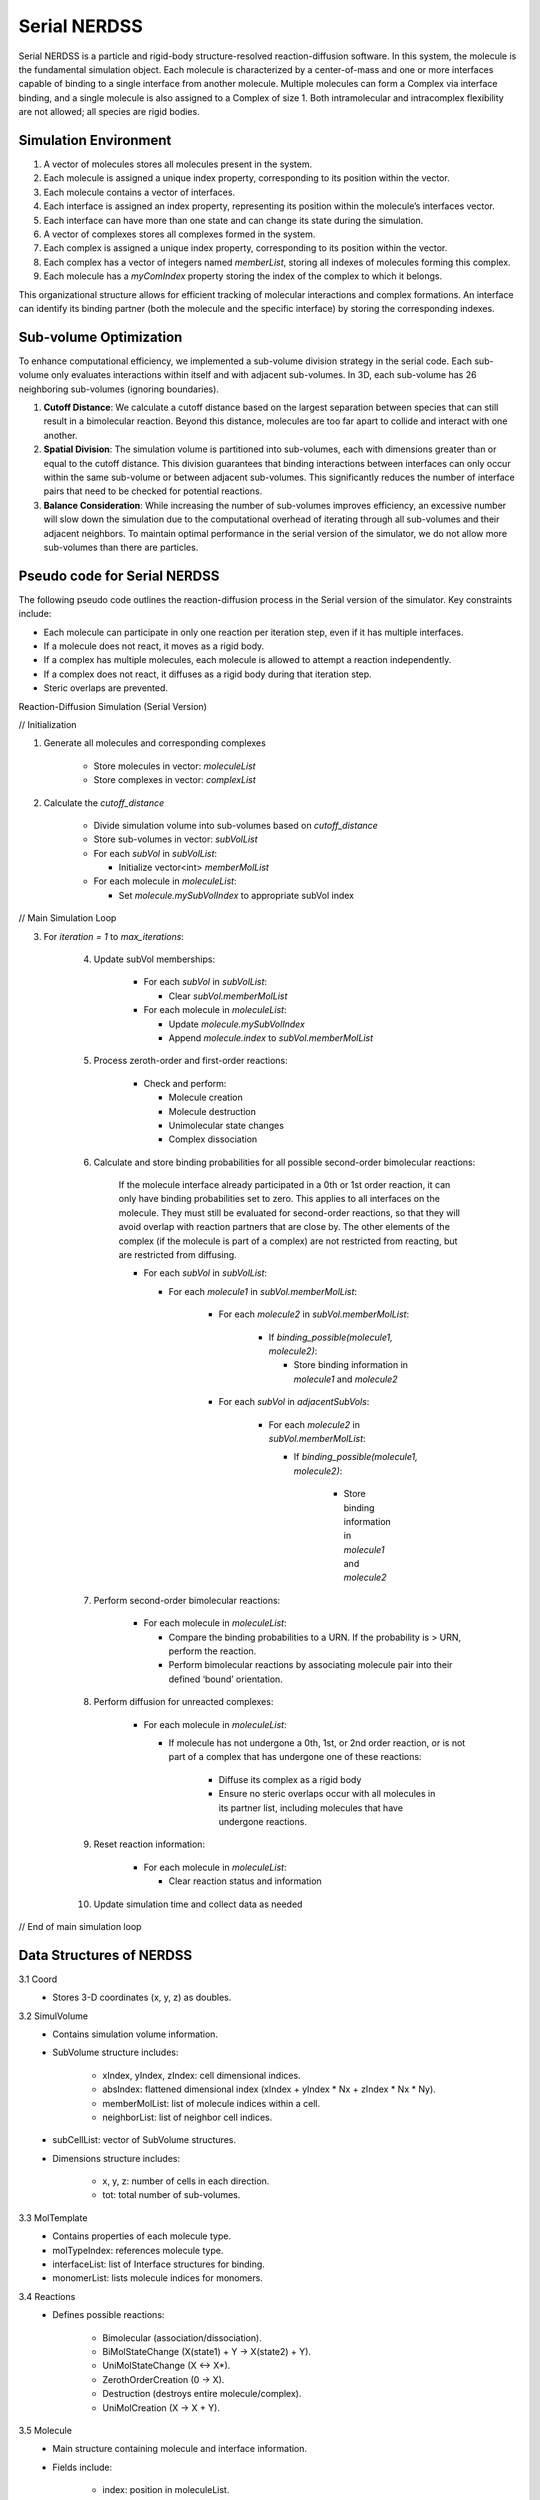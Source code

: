 Serial NERDSS
~~~~~~~~~~~~~

Serial NERDSS is a particle and rigid-body structure-resolved reaction-diffusion software. In this system, the molecule is the fundamental simulation object. Each molecule is characterized by a center-of-mass and one or more interfaces capable of binding to a single interface from another molecule. Multiple molecules can form a Complex via interface binding, and a single molecule is also assigned to a Complex of size 1. Both intramolecular and intracomplex flexibility are not allowed; all species are rigid bodies.

Simulation Environment
^^^^^^^^^^^^^^^^^^^^^^

1. A vector of molecules stores all molecules present in the system.
2. Each molecule is assigned a unique index property, corresponding to its position within the vector.
3. Each molecule contains a vector of interfaces.
4. Each interface is assigned an index property, representing its position within the molecule’s interfaces vector.
5. Each interface can have more than one state and can change its state during the simulation.
6. A vector of complexes stores all complexes formed in the system.
7. Each complex is assigned a unique index property, corresponding to its position within the vector.
8. Each complex has a vector of integers named `memberList`, storing all indexes of molecules forming this complex.
9. Each molecule has a `myComIndex` property storing the index of the complex to which it belongs.

This organizational structure allows for efficient tracking of molecular interactions and complex formations. An interface can identify its binding partner (both the molecule and the specific interface) by storing the corresponding indexes.

Sub-volume Optimization
^^^^^^^^^^^^^^^^^^^^^^^

To enhance computational efficiency, we implemented a sub-volume division strategy in the serial code. Each sub-volume only evaluates interactions within itself and with adjacent sub-volumes. In 3D, each sub-volume has 26 neighboring sub-volumes (ignoring boundaries).

1. **Cutoff Distance**: We calculate a cutoff distance based on the largest separation between species that can still result in a bimolecular reaction. Beyond this distance, molecules are too far apart to collide and interact with one another.
2. **Spatial Division**: The simulation volume is partitioned into sub-volumes, each with dimensions greater than or equal to the cutoff distance. This division guarantees that binding interactions between interfaces can only occur within the same sub-volume or between adjacent sub-volumes. This significantly reduces the number of interface pairs that need to be checked for potential reactions.
3. **Balance Consideration**: While increasing the number of sub-volumes improves efficiency, an excessive number will slow down the simulation due to the computational overhead of iterating through all sub-volumes and their adjacent neighbors. To maintain optimal performance in the serial version of the simulator, we do not allow more sub-volumes than there are particles.

Pseudo code for Serial NERDSS
^^^^^^^^^^^^^^^^^^^^^^^^^^^^^

The following pseudo code outlines the reaction-diffusion process in the Serial
version of the simulator. Key constraints include:

- Each molecule can participate in only one reaction per iteration step, even if it has multiple interfaces.

- If a molecule does not react, it moves as a rigid body.

- If a complex has multiple molecules, each molecule is allowed to attempt a reaction independently.

- If a complex does not react, it diffuses as a rigid body during that iteration step.

- Steric overlaps are prevented.

Reaction-Diffusion Simulation (Serial Version)

// Initialization

1. Generate all molecules and corresponding complexes

    - Store molecules in vector: `moleculeList`
    
    - Store complexes in vector: `complexList`

2. Calculate the `cutoff_distance`

    - Divide simulation volume into sub-volumes based on `cutoff_distance`
    
    - Store sub-volumes in vector: `subVolList`
    
    - For each `subVol` in `subVolList`:
      
      - Initialize vector<int> `memberMolList`
    
    - For each molecule in `moleculeList`:
      
      - Set `molecule.mySubVolIndex` to appropriate subVol index

// Main Simulation Loop

3. For `iteration = 1` to `max_iterations`:

    4. Update subVol memberships:

        - For each `subVol` in `subVolList`:
          
          - Clear `subVol.memberMolList`
        
        - For each molecule in `moleculeList`:
          
          - Update `molecule.mySubVolIndex`
          
          - Append `molecule.index` to `subVol.memberMolList`
    
    5. Process zeroth-order and first-order reactions:

        - Check and perform:
          
          - Molecule creation
          
          - Molecule destruction
          
          - Unimolecular state changes
          
          - Complex dissociation
    
    6. Calculate and store binding probabilities for all possible second-order bimolecular reactions:

        If the molecule interface already participated in a 0th or 1st order reaction, it can only have binding probabilities set to zero. This applies to all interfaces on the molecule. They must still be evaluated for second-order reactions, so that they will avoid overlap with reaction partners that are close by. The other elements of the complex (if the molecule is part of a complex) are not restricted from reacting, but are restricted from diffusing.
        
        - For each `subVol` in `subVolList`:
          
          - For each `molecule1` in `subVol.memberMolList`:
             
             - For each `molecule2` in `subVol.memberMolList`:
                
                - If `binding_possible(molecule1, molecule2)`:
                  
                  - Store binding information in `molecule1` and `molecule2`
             
             - For each `subVol` in `adjacentSubVols`:
                
                - For each `molecule2` in `subVol.memberMolList`:
                  
                  - If `binding_possible(molecule1, molecule2)`:
                     
                     - Store binding information in `molecule1` and `molecule2`
    
    7. Perform second-order bimolecular reactions:

        - For each molecule in `moleculeList`:
          
          - Compare the binding probabilities to a URN. If the probability is > URN, perform the reaction.
          
          - Perform bimolecular reactions by associating molecule pair into their defined ‘bound’ orientation.
    
    8. Perform diffusion for unreacted complexes:

        - For each molecule in `moleculeList`:
          
          - If molecule has not undergone a 0th, 1st, or 2nd order reaction, or is not part of a complex that has undergone one of these reactions:
             
             - Diffuse its complex as a rigid body
             
             - Ensure no steric overlaps occur with all molecules in its partner list, including molecules that have undergone reactions.
    
    9. Reset reaction information:

        - For each molecule in `moleculeList`:
          
          - Clear reaction status and information
    
    10. Update simulation time and collect data as needed

// End of main simulation loop

Data Structures of NERDSS
^^^^^^^^^^^^^^^^^^^^^^^^^

3.1 Coord
    - Stores 3-D coordinates (x, y, z) as doubles.

3.2 SimulVolume
    - Contains simulation volume information.

    - SubVolume structure includes:

        - xIndex, yIndex, zIndex: cell dimensional indices.
        
        - absIndex: flattened dimensional index (xIndex + yIndex * Nx + zIndex * Nx * Ny).
        
        - memberMolList: list of molecule indices within a cell.
        
        - neighborList: list of neighbor cell indices.
    
    - subCellList: vector of SubVolume structures.
    
    - Dimensions structure includes:
        
        - x, y, z: number of cells in each direction.
        
        - tot: total number of sub-volumes.

3.3 MolTemplate
    - Contains properties of each molecule type.
    
    - molTypeIndex: references molecule type.
    
    - interfaceList: list of Interface structures for binding.
    
    - monomerList: lists molecule indices for monomers.

3.4 Reactions
    - Defines possible reactions:
        
        - Bimolecular (association/dissociation).
        
        - BiMolStateChange (X(state1) + Y -> X(state2) + Y).
        
        - UniMolStateChange (X <-> X*).
        
        - ZerothOrderCreation (0 -> X).
        
        - Destruction (destroys entire molecule/complex).
        
        - UniMolCreation (X -> X + Y).

3.5 Molecule
    - Main structure containing molecule and interface information.
    
    - Fields include:
        
        - index: position in moleculeList.
        
        - partnerIndex: bound partner index.
        
        - partnerIfaceIndex: interface index of the partner.
        
        - comCoord: center of mass coordinate.
        
        - isEmpty: true if the molecule is destroyed.
        
        - numberOfMolecules: static counter for molecules.
        
        - emptyMolList: list of indices to empty molecules.
    
    - interfaceList: vector of Iface structures.
    
    - Interaction structure in Iface includes:
        
        - partnerIndex: bound partner molecule index.
        
        - partnerIfaceIndex: interface index of the partner.
        
        - conjBackRxn: back reaction for the interaction.

3.6 Complex
    - Initially, each molecule is a complex. Hence, initially every molecule has its own Complex structure (coincidentally and initially the index for the molecule and complex are the same). Just like moleculeList, a list of all Complex (structures) is maintained in main as vector<Complex> complexList. The myComIndex variable in the molecule structure is the index (position) in complexList of its associated complex. This index is also stored in an Index variable of the Complex structure. When a bond forms, one of the complex structures of the molecule becomes the complex (the other complex is marked isEmpty).
    
    - Fields include:
        
        - index: position in complexList.
        
        - memberList: list of member molecule indices.
        
        - isEmpty: true if the complex is void.
        
        - numberOfComplexes: static counter for complexes.
        
        - comCoord: center of mass coordinate.
